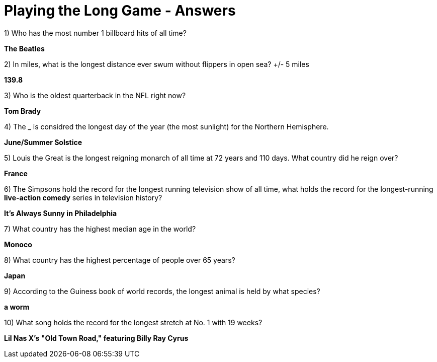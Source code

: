 = Playing the Long Game - Answers


1) Who has the most number 1 billboard hits of all time?

*The Beatles*

2) In miles, what is the longest distance ever swum without flippers in open sea? +/- 5 miles

*139.8*

3) Who is the oldest quarterback in the NFL right now?

*Tom Brady*

4) The _ is considred the longest day of the year (the most sunlight) for the Northern Hemisphere.

*June/Summer Solstice*

5) Louis the Great is the longest reigning monarch of all time at 72 years and 110 days. What country did he reign over?

*France*

6) The Simpsons hold the record for the longest running television show of all time, what holds the record for the longest-running *live-action comedy* series in television history?

*It's Always Sunny in Philadelphia*

7) What country has the highest median age in the world?

*Monoco*

8) What country has the highest percentage of people over 65 years?

*Japan*

9) According to the Guiness book of world records, the longest animal is held by what species?

*a worm*

10) What song holds the record for the longest stretch at No. 1 with 19 weeks?

*Lil Nas X's "Old Town Road," featuring Billy Ray Cyrus*
